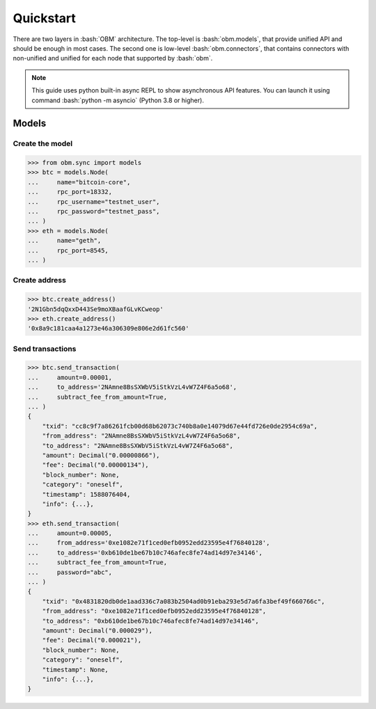 .. role:: bash(code)
   :language: bash
.. role:: python(code)
   :language: python


Quickstart
==========
There are two layers in :bash:`OBM` architecture. The top-level is
:bash:`obm.models`, that provide unified API and should be enough in most cases.
The second one is low-level :bash:`obm.connectors`, that contains connectors
with non-unified and unified for each node that supported by :bash:`obm`.

.. note::
    This guide uses python built-in async REPL to show asynchronous API
    features. You can launch it using command :bash:`python -m asyncio` (Python
    3.8 or higher).

Models
------

Create the model
````````````````
.. code-block:: python

    >>> from obm.sync import models
    >>> btc = models.Node(
    ...     name="bitcoin-core",
    ...     rpc_port=18332,
    ...     rpc_username="testnet_user",
    ...     rpc_password="testnet_pass",
    ... )
    >>> eth = models.Node(
    ...     name="geth",
    ...     rpc_port=8545,
    ... )

Create address
``````````````
.. code-block:: python

    >>> btc.create_address()
    '2N1Gbn5dqQxxD443Se9moXBaafGLvKCweop'
    >>> eth.create_address()
    '0x8a9c181caa4a1273e46a306309e806e2d61fc560'

Send transactions
`````````````````
.. code-block:: python

    >>> btc.send_transaction(
    ...     amount=0.00001,
    ...     to_address='2NAmne8BsSXWbV5iStkVzL4vW7Z4F6a5o68',
    ...     subtract_fee_from_amount=True,
    ... )
    {
        "txid": "cc8c9f7a86261fcb00d68b62073c740b8a0e14079d67e44fd726e0de2954c69a",
        "from_address": "2NAmne8BsSXWbV5iStkVzL4vW7Z4F6a5o68",
        "to_address": "2NAmne8BsSXWbV5iStkVzL4vW7Z4F6a5o68",
        "amount": Decimal("0.00000866"),
        "fee": Decimal("0.00000134"),
        "block_number": None,
        "category": "oneself",
        "timestamp": 1588076404,
        "info": {...},
    }
    >>> eth.send_transaction(
    ...     amount=0.00005,
    ...     from_address='0xe1082e71f1ced0efb0952edd23595e4f76840128',
    ...     to_address='0xb610de1be67b10c746afec8fe74ad14d97e34146',
    ...     subtract_fee_from_amount=True,
    ...     password="abc",
    ... )
    {
        "txid": "0x4831820db0de1aad336c7a083b2504ad0b91eba293e5d7a6fa3bef49f660766c",
        "from_address": "0xe1082e71f1ced0efb0952edd23595e4f76840128",
        "to_address": "0xb610de1be67b10c746afec8fe74ad14d97e34146",
        "amount": Decimal("0.000029"),
        "fee": Decimal("0.000021"),
        "block_number": None,
        "category": "oneself",
        "timestamp": None,
        "info": {...},
    }
